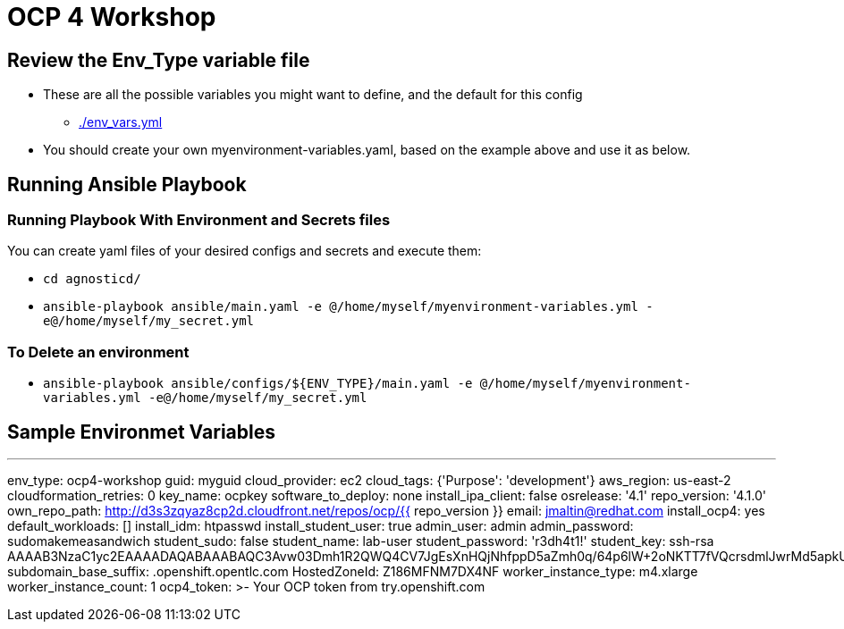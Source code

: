 = OCP 4 Workshop

== Review the Env_Type variable file

* These are all the possible variables you might want to define, and the default for this config
** link:./env_vars.yml[./env_vars.yml] 

* You should create your own myenvironment-variables.yaml, based on the example above and use it as below.

== Running Ansible Playbook

=== Running Playbook With Environment and Secrets files

You can create yaml files of your desired configs and secrets and execute them:

* `cd agnosticd/`
* `ansible-playbook ansible/main.yaml -e @/home/myself/myenvironment-variables.yml -e@/home/myself/my_secret.yml`

=== To Delete an environment

* `ansible-playbook ansible/configs/${ENV_TYPE}/main.yaml -e @/home/myself/myenvironment-variables.yml -e@/home/myself/my_secret.yml`

== Sample Environmet Variables

---
env_type: ocp4-workshop
guid: myguid
cloud_provider: ec2
cloud_tags: {'Purpose': 'development'}
aws_region: us-east-2
cloudformation_retries: 0
key_name: ocpkey
software_to_deploy: none
install_ipa_client: false
osrelease: '4.1'
repo_version: '4.1.0'
own_repo_path: http://d3s3zqyaz8cp2d.cloudfront.net/repos/ocp/{{ repo_version }}
email: jmaltin@redhat.com
install_ocp4: yes
default_workloads: []
install_idm: htpasswd
install_student_user: true
admin_user: admin
admin_password: sudomakemeasandwich
student_sudo: false
student_name: lab-user
student_password: 'r3dh4t1!'
student_key: ssh-rsa AAAAB3NzaC1yc2EAAAADAQABAAABAQC3Avw03Dmh1R2QWQ4CV7JgEsXnHQjNhfppD5aZmh0q/64p6lW+2oNKTT7fVQcrsdmlJwrMd5apkUGrOcq0hHXQMEVZEKUmEjko2BqD5A9/zNX7apObW88bFFfgxc91lOT+e+wfCFsrr3b2SJ3+KL6nTBJV7Lf46i6z86vhiDPjqL7U9kTS+bK9ldU20vpn8h+ZAIaiafVWfjihUjhNpcUY46klixV1YcAkBGCbE+YR6RAAc6vWy0zB3YJnTUl9OFt213ofi1qjuWKVMmOxORxPKB4/JQ+hfAsCMysoVFnFYs10dWxaySK63OgY9uLNyaIwkEaVVIfcViRVm0DZfoNH
subdomain_base_suffix: .openshift.opentlc.com
HostedZoneId: Z186MFNM7DX4NF
worker_instance_type: m4.xlarge
worker_instance_count: 1
ocp4_token: >-
  Your OCP token from try.openshift.com
